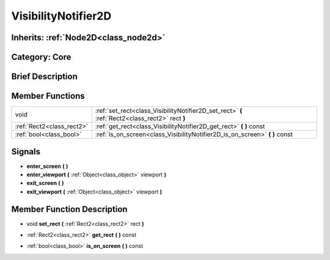 .. _class_VisibilityNotifier2D:

VisibilityNotifier2D
====================

Inherits: :ref:`Node2D<class_node2d>`
-------------------------------------

Category: Core
--------------

Brief Description
-----------------



Member Functions
----------------

+----------------------------+---------------------------------------------------------------------------------------------------+
| void                       | :ref:`set_rect<class_VisibilityNotifier2D_set_rect>`  **(** :ref:`Rect2<class_rect2>` rect  **)** |
+----------------------------+---------------------------------------------------------------------------------------------------+
| :ref:`Rect2<class_rect2>`  | :ref:`get_rect<class_VisibilityNotifier2D_get_rect>`  **(** **)** const                           |
+----------------------------+---------------------------------------------------------------------------------------------------+
| :ref:`bool<class_bool>`    | :ref:`is_on_screen<class_VisibilityNotifier2D_is_on_screen>`  **(** **)** const                   |
+----------------------------+---------------------------------------------------------------------------------------------------+

Signals
-------

-  **enter_screen**  **(** **)**
-  **enter_viewport**  **(** :ref:`Object<class_object>` viewport  **)**
-  **exit_screen**  **(** **)**
-  **exit_viewport**  **(** :ref:`Object<class_object>` viewport  **)**

Member Function Description
---------------------------

.. _class_VisibilityNotifier2D_set_rect:

- void  **set_rect**  **(** :ref:`Rect2<class_rect2>` rect  **)**

.. _class_VisibilityNotifier2D_get_rect:

- :ref:`Rect2<class_rect2>`  **get_rect**  **(** **)** const

.. _class_VisibilityNotifier2D_is_on_screen:

- :ref:`bool<class_bool>`  **is_on_screen**  **(** **)** const


